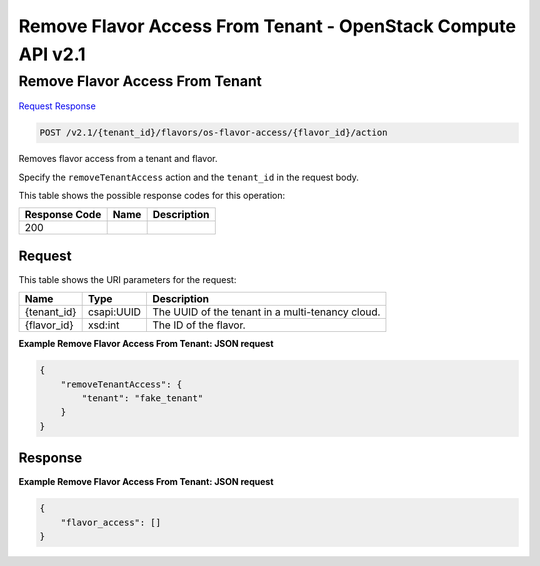 =============================================================================
Remove Flavor Access From Tenant -  OpenStack Compute API v2.1
=============================================================================

Remove Flavor Access From Tenant
~~~~~~~~~~~~~~~~~~~~~~~~~

`Request <POST_remove_flavor_access_from_tenant_v2.1_tenant_id_flavors_os-flavor-access_flavor_id_action.rst#request>`__
`Response <POST_remove_flavor_access_from_tenant_v2.1_tenant_id_flavors_os-flavor-access_flavor_id_action.rst#response>`__

.. code-block:: javascript

    POST /v2.1/{tenant_id}/flavors/os-flavor-access/{flavor_id}/action

Removes flavor access from a tenant and flavor.

Specify the ``removeTenantAccess`` action and the ``tenant_id`` in the request body.



This table shows the possible response codes for this operation:


+--------------------------+-------------------------+-------------------------+
|Response Code             |Name                     |Description              |
+==========================+=========================+=========================+
|200                       |                         |                         |
+--------------------------+-------------------------+-------------------------+


Request
^^^^^^^^^^^^^^^^^

This table shows the URI parameters for the request:

+--------------------------+-------------------------+-------------------------+
|Name                      |Type                     |Description              |
+==========================+=========================+=========================+
|{tenant_id}               |csapi:UUID               |The UUID of the tenant   |
|                          |                         |in a multi-tenancy cloud.|
+--------------------------+-------------------------+-------------------------+
|{flavor_id}               |xsd:int                  |The ID of the flavor.    |
+--------------------------+-------------------------+-------------------------+








**Example Remove Flavor Access From Tenant: JSON request**


.. code::

    {
        "removeTenantAccess": {
            "tenant": "fake_tenant"
        }
    }
    


Response
^^^^^^^^^^^^^^^^^^





**Example Remove Flavor Access From Tenant: JSON request**


.. code::

    {
        "flavor_access": []
    }
    

